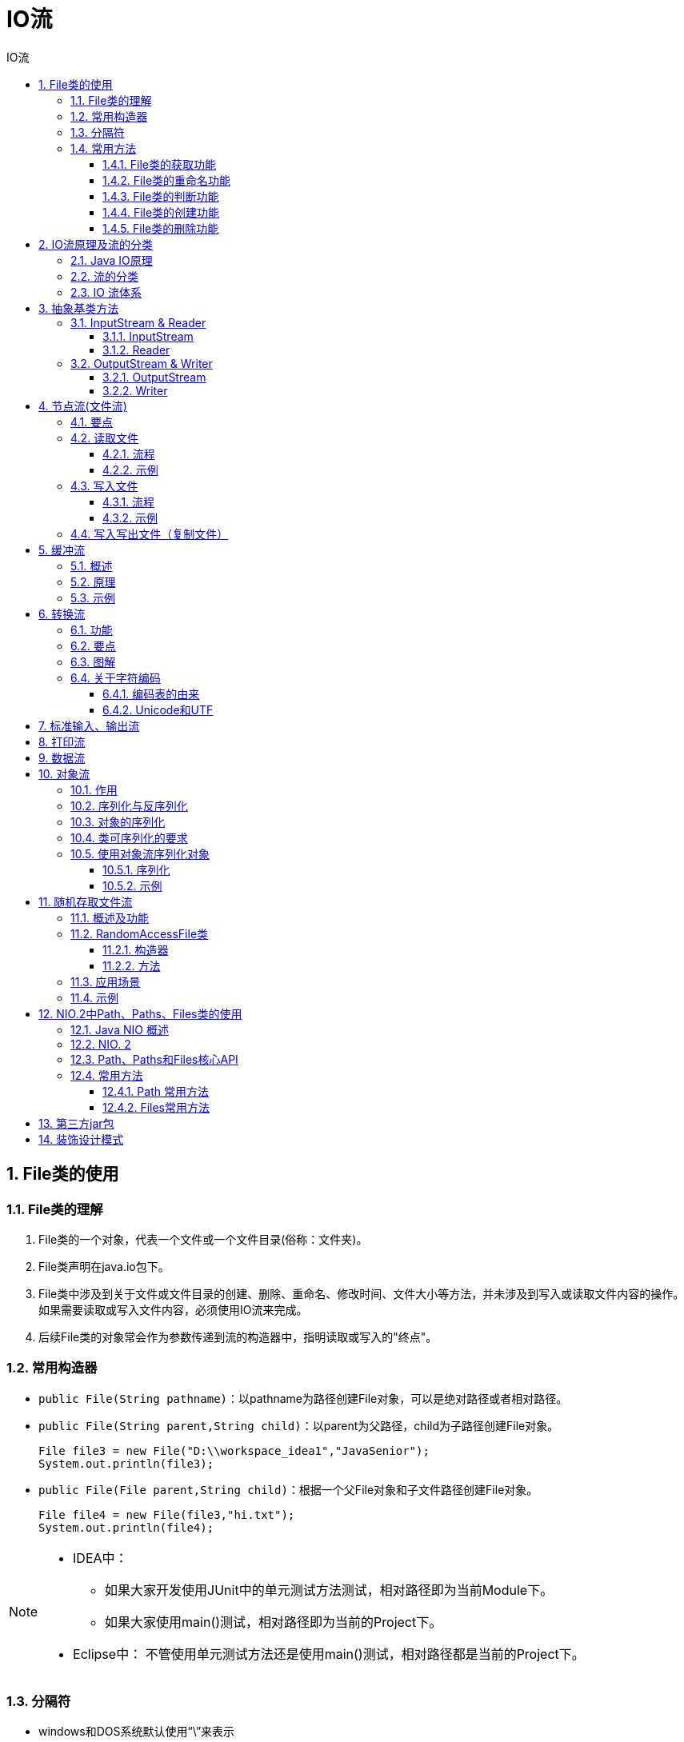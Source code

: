 = IO流
:source-highlighter: highlight.js
:source-language: java
:toc: left
:toc-title: IO流
:toclevels: 3
:sectnums:

== File类的使用
=== File类的理解
. File类的一个对象，代表一个文件或一个文件目录(俗称：文件夹)。
. File类声明在java.io包下。
. File类中涉及到关于文件或文件目录的创建、删除、重命名、修改时间、文件大小等方法，并未涉及到写入或读取文件内容的操作。 +
如果需要读取或写入文件内容，必须使用IO流来完成。
. 后续File类的对象常会作为参数传递到流的构造器中，指明读取或写入的"终点"。

=== 常用构造器
- `public File(String pathname)`：以pathname为路径创建File对象，可以是绝对路径或者相对路径。
- `public File(String parent,String child)`：以parent为父路径，child为子路径创建File对象。
+
----
File file3 = new File("D:\\workspace_idea1","JavaSenior");
System.out.println(file3);
----
- `public File(File parent,String child)`：根据一个父File对象和子文件路径创建File对象。
+
----
File file4 = new File(file3,"hi.txt");
System.out.println(file4);
----

[NOTE]
====
- IDEA中：
* 如果大家开发使用JUnit中的单元测试方法测试，相对路径即为当前Module下。
* 如果大家使用main()测试，相对路径即为当前的Project下。
- Eclipse中：
不管使用单元测试方法还是使用main()测试，相对路径都是当前的Project下。
====

=== 分隔符
- windows和DOS系统默认使用“\”来表示
- UNIX和URL使用“/”来表示

Java程序支持跨平台运行，因此路径分隔符要慎用。 +
为了解决这个隐患，File类提供了一个常量： +
`public static final String separator`：根据操作系统，动态的提供分隔符。

=== 常用方法
==== File类的获取功能
. **public String getAbsolutePath()：**获取绝对路径
. **public String getPath()：**获取路径
. **public String getName()：**获取名称
. **public String getParent()：**获取上层文件目录路径。若无，返回null。
. **public long length()：**获取文件长度（即：字节数）。不能获取目录的长度。
. **public long lastModified()：**获取最后一次的修改时间，毫秒值。
. **public String[] list()：**获取指定目录下的所有文件或者文件目录的名称数组。
. **public File[] listFiles()：**获取指定目录下的所有文件或者文件目录的File数组。

==== File类的重命名功能
- **public boolean renameTo(File dest)：**把文件重命名为指定的文件路径。

.例
----
File file1 = new File("hello.txt");
File file2 = new File("D:\\io\\hi.txt");

boolean renameTo = file2.renameTo(file1);<1>
System.out.println(renameTo);
----
<1> 要想保证返回true,需要file1在硬盘中是存在的，且file2不能在硬盘中存在。

==== File类的判断功能
. **public boolean isDirectory()：**判断是否是文件目录
. **public boolean isFile()：**判断是否是文件
. **public boolean exists()：**判断是否存在
. **public boolean canRead()：**判断是否可读
. **public boolean canWrite()：**判断是否可写
. **public boolean isHidden()：**判断是否隐藏

==== File类的创建功能
- **public boolean createNewFile()：**创建文件。若文件存在，则不创建，返回false。
- **public boolean mkdir()：**创建文件目录。如果此文件目录存在，就不创建。如果此文件目录的上层目录不存在，也不创建。
- **public boolean mkdirs()：**创建文件目录。如果上层文件目录不存在，一并创建。
+
NOTE: 注意事项：如果创建文件或者文件目录没有写盘符路径，那么，默认在项目路径下。

==== File类的删除功能
- **public boolean delete()：**删除文件或者文件夹
+
IMPORTANT: Java中的删除不走回收站。 +
要**删除**一个文件目录，该文件目录内**不能包含文件或者文件目录**。

== IO流原理及流的分类
=== Java IO原理
- I/O是Input/Output的缩写， I/O技术是非常实用的技术，用于处理设备之间的数据传输。如**读/写文件，网络通讯**等。
- Java程序中，对于数据的输入/输出操作以“流(stream)” 的方式进行。
- java.io包下提供了各种“流”类和接口，用以获取不同种类的数据，并通过标准的方法输入或输出数据。

=== 流的分类
- 按操作数据单位不同分为：字节流(8 bit)，字符流(16 bit)。
- 按数据流的流向不同分为：输入流，输出流。
- 按流的角色的不同分为：节点流，处理流。
* 节点流：直接从数据源或目的地读写数据。
+
image::images\\节点流.png[align="center"]
* 处理流：不直接连接到数据源或目的地，而是“连接”在已存在的流（节点流或处理流）之上，通过对数据的处理为程序提供更为强大的读写功能。
+
image::images\\处理流.png[align="center"]


.抽象基类
[%header, cols="3*^.^"]
|===
||字节流|字符流
|输入流|InputStream|Reader
|输出流|OutputStream|Witer
|===
- Java的IO流共涉及40多个类，实际上非常规则，都是从如上4个抽象基类派生的。
- 由这四个类派生出来的子类名称都是以其父类名作为子类名后缀。

.流的分类图解
image::images\\流的分类.png[align="center"]

=== IO 流体系
[%header, cols="5*^.^"]
|===
|分类|字节输入流|字节输出流|字符输入流|字符输出流
|抽象基类|*InputStream*|*OutputStream*|*Reader*|*Writer*
|访问文件|*FileInputStream*|*FileOutputStream*|*FileReader*|*FileWriter*
|访问数组|ByteArrayInputStream|ByteArrayOutputStream|CharArrayReader|CharArrayWriter
|访问管道|PipedInputStream|PipedOutputStream|PipedReader|PipedWriter
|访问字符串|||StringReader|StringWriter
|缓冲流|*BufferedInputStream*|*BufferedOutputStream*|*BufferedReader*|*BufferedWriter*
|转换流|||*InputStreamReader*|*OutputStreamWriter*
|对象流|*ObjectInputStream*|*ObjectOutputStream*||
||FilterInputStream|FilterOutputStream|FilterReader|FilterWriter
|打印流||PrintStream||PrintWriter
|推回输入流|PushbackInputStream||PushbackReader|
|特殊流|DataInputStream|DataOutputStream||
|===

== 抽象基类方法
=== InputStream & Reader
. InputStream 和 Reader 是所有输入流的基类。
. InputStream（典型实现：FileInputStream）
- int read()
- int read(byte[] b)
- int read(byte[] b, int off, int len)
. Reader（典型实现：FileReader）
- int read()
- int read(char [] c)
- int read(char [] c, int off, int len)
. 程序中打开的文件 IO 资源不属于内存里的资源，垃圾回收机制无法回收该资源，所以应该显式关闭文件 IO 资源。
. FileInputStream 从文件系统中的某个文件中获得输入字节。FileInputStream用于读取非文本数据之类的原始字节流。要读取字符流，需要使用 FileReader。

==== InputStream
. int read() +
从输入流中读取数据的下一个字节。返回 0 到 255 范围内的 int 字节值。如果因为已经到达流末尾而没有可用的字节，则返回值 -1。
. int read(byte[] b) +
从此输入流中将最多 b.length 个字节的数据读入一个 byte 数组中。如果因为已经到达流末尾而没有可用的字节，则返回值 -1。否则以整数形式返回实际读取的字节数。
. int read(byte[] b, int off,int len) +
将输入流中最多 len 个数据字节读入 byte 数组。尝试读取 len 个字节，但读取的字节也可能小于该值。以整数形式返回实际读取的字节数。如果因为流位于文件末尾而没有可用的字节，则返回值 -1。
. public void close() throws IOException +
关闭此输入流并释放与该流关联的所有系统资源。

==== Reader
. int read() +
读取单个字符。作为整数读取的字符，范围在 0 到 65535 之间 (0x00-0xffff)（2个字节的Unicode码），如果已到达流的末尾，则返回 -1。
. int read(char[] cbuf) +
将字符读入数组。如果已到达流的末尾，则返回 -1。否则返回本次读取的字符数。
. int read(char[] cbuf,int off,int len) +
将字符读入数组的某一部分。存到数组cbuf中，从off处开始存储，最多读len个字符。如果已到达流的末尾，则返回 -1。否则返回本次读取的字符数。
. public void close() throws IOException +
关闭此输入流并释放与该流关联的所有系统资源。

=== OutputStream & Writer
. OutputStream 和 Writer 也非常相似：
- void write(int b/int c);
- void write(byte[] b/char[] cbuf);
- void write(byte[] b/char[] buff, int off, int len);
- void flush();
- void close(); 需要先刷新，再关闭此流
. 因为字符流直接以字符作为操作单位，所以 Writer 可以用字符串来替换字符数组，即以 String 对象作为参数。
- void write(String str);
- void write(String str, int off, int len);
. FileOutputStream 从文件系统中的某个文件中获得输出字节。FileOutputStream用于写出非文本数据之类的原始字节流。要写出字符流，需要使用 FileWriter。

==== OutputStream
. void write(int b) +
将指定的字节写入此输出流。write 的常规协定是：向输出流写入一个字节。要写入的字节是参数 b 的八个低位。b 的 24 个高位将被忽略。 即写入0~255范围的。
. void write(byte[] b) +
将 b.length 个字节从指定的 byte 数组写入此输出流。write(b) 的常规协定是：应该与调用 write(b, 0, b.length) 的效果完全相同。
. void write(byte[] b,int off,int len) +
将指定 byte 数组中从偏移量 off 开始的 len 个字节写入此输出流。
. public void flush()throws IOException +
刷新此输出流并强制写出所有缓冲的输出字节，调用此方法指示应将这些字节立即写入它们预期的目标。
. public void close() throws IOException +
关闭此输出流并释放与该流关联的所有系统资源。

==== Writer
. void write(int c) +
写入单个字符。要写入的字符包含在给定整数值的 16 个低位中，16 高位被忽略。 即写入0 到 65535 之间的Unicode码。
. void write(char[] cbuf) +
写入字符数组。
. void write(char[] cbuf,int off,int len) +
写入字符数组的某一部分。从off开始，写入len个字符。
. void write(String str) +
写入字符串。
. void write(String str,int off,int len) +
写入字符串的某一部分。
. void flush() +
刷新该流的缓冲，则立即将它们写入预期目标。
. public void close() throws IOException +
关闭此输出流并释放与该流关联的所有系统资源。

== 节点流(文件流)
FileInputStream; FileOutputStream; FileReader; FileWriter

=== 要点
. 下文以节点流中的字符流为例，字节流略，步骤类似，将字符型数组(char[])换成字节型数组(byte[])即可。
. 在写入一个文件时，如果使用构造器FileOutputStream(file)或FileOutputStream(file, false)，则目录下有同名文件将被覆盖。
. 如果使用构造器FileOutputStream(file,true)，则目录下的同名文件不会被覆盖，在文件内容末尾追加内容。
. 若只是写入写出文件，可以用字节流来传输文本（字符型）文件，但涉及到要在控制台输出写入的文件时，不能如此操作。
. 注意一定要按示例代码处理异常。
. 字节流操作字节，比如：.mp3，.avi，.rmvb，mp4，.jpg，.doc，.ppt。
. 字符流操作字符，只能操作普通文本文件。最常见的文本文件：.txt，.java，.c，.cpp 等语言的源代码。尤其注意.doc,excel,ppt这些不是文
本文件。

=== 读取文件
==== 流程
. 建立一个流对象，将已存在的一个文件加载进流。 +
`FileReader fr = new FileReader(new File(“Test.txt”));`
. 创建一个临时存放数据的数组。 +
`char[] ch = new char[1024];`
. 调用流对象的读取方法将流中的数据读入到数组中。 +
`fr.read(ch);`
. 关闭资源。 +
`fr.close();`

==== 示例
----
FileReader fileReader = null;
try {
    //1.实例化文件对象
    File file = new File("test.txt");
    //提供数组
    char[] cbuf = new char[5];
    //2.提供流
    fileReader = new FileReader(file);
    //3.写入数据
    int len;
    while ((len = fileReader.read(cbuf)) != -1){
        String s = new String(cbuf, 0, len);
        System.out.print(s);
    }
} catch (IOException e) {
    throw new RuntimeException(e);
} finally {
    if(fileReader != null){
        try {
            //4.关闭资源
            fileReader.close();
        } catch (Exception e) {
            throw new RuntimeException(e);
        }
    }
}
----

=== 写入文件
==== 流程
. 创建流对象，建立数据存放文件。 +
`FileWriter fw = new FileWriter(new File(“Test.txt”));`
. 调用流对象的写入方法，将数据写入流。 +
`fw.write(“atguigu-songhongkang”);`
. 关闭流资源，并将流中的数据清空到文件中。 +
`fw.close();`

==== 示例
----
FileWriter fileWriter = null;
try {
    //1.实例化文件对象
    File file = new File("test1.txt");
    //2.提供流
    fileWriter = new FileWriter(file);
    //3.写入数据
    fileWriter.write("This is a test file1.");
} catch (IOException e) {
    throw new RuntimeException(e);
} finally {
    if(fileWriter != null){
        try {
            fileWriter.close();
        } catch (IOException e) {
            throw new RuntimeException(e);
        }
    }
}
----

=== 写入写出文件（复制文件）
----
FileReader fileReader = null;
FileWriter fileWriter = null;
try {
    File copy = new File("copy.txt");
    File copy1 = new File("copy1.txt");
    fileReader = new FileReader(copy);
    fileWriter = new FileWriter(copy1);
    char[] cnuf = new char[5];
    int len;
    while ((len = fileReader.read(cnuf)) != -1){
        fileWriter.write(cnuf, 0, len);
    }
} catch (IOException e) {
    throw new RuntimeException(e);
}finally {
    try {
        if(fileReader != null)
            fileReader.close();
    } catch (IOException e) {
        throw new RuntimeException(e);
    }
    try {
        if(fileWriter != null)
            fileWriter.close();
    } catch (IOException e) {
        throw new RuntimeException(e);
    }
}
----

== 缓冲流
BufferedInputStream; BufferedOutputStream; BufferedReader; BufferedWriter

=== 概述
. 作用：提供流的读取、写入的速度
. 提高读写速度的原因：内部提供了一个缓冲区
. 处理流，就是“套接”在已有的流的基础上。
. 关闭流的顺序和打开流的顺序相反。只要关闭最外层流即可，关闭最外层流也会相应关闭内层节点流。
. flush()方法的使用：手动将buffer中内容写入文件。
. BufferedReader 可以使用readLine()方法读取整行元素，但是写入内容不包括换行符，写出时需要每次都调用newLine()方法换行。（或：bw.write(data + "\n");）

=== 原理
为了提高数据读写的速度，Java API提供了带缓冲功能的流类，在使用这些流类时，会创建一个内部缓冲区数组，缺省使用8192个字节(8Kb)的缓冲区。

.源码
----
public
class BufferedInputStream extends FilterInputStream {

    private static int DEFAULT_BUFFER_SIZE = 8192;
----

=== 示例
----
BufferedInputStream bis = null;
BufferedOutputStream bos = null;
try {
    bis = new BufferedInputStream(new FileInputStream("D:\\data\\视频\\布朗尼.mp4"));
    bos = new BufferedOutputStream(new FileOutputStream("布洛妮娅.mp4"));

    byte[] data = new byte[5];
    int len;
    while((len = bis.read(data)) != -1){
        bos.write(data, 0, len);
    }
} catch (IOException e) {
    throw new RuntimeException(e);
} finally {
    try {
        if(bis != null)
            bis.close();
    } catch (IOException e) {
        throw new RuntimeException(e);
    }
    try {
        if(bos != null)
            bos.close();
    } catch (IOException e) {
        throw new RuntimeException(e);
    }
}
----

== 转换流
- 字符输入流：InputStreamReader
- 字符输出流：OutputStreamWriter

=== 功能
- InputStreamReader：将InputStream转换为Reader
- OutputStreamWriter：将Writer转换为OutputStream

使用场景：很多时候我们使用转换流来处理文件乱码问题。实现编码和解码的功能。

=== 要点
- 创建转换流时要指明编码集，不写时使用系统默认字符集。
+
----
InputStreamReader isr = new InputStreamReader(fis,"utf-8");<1>
OutputStreamWriter osw = new OutputStreamWriter(fos,"gbk");
----
<1> 此处字符集不区分大小写。
- 输入流的指定编码集要和写入文件的编码集相同，输出流可以指定任意编码集。

=== 图解
image::images\\转换流图解.png[align="center"]

=== 关于字符编码
==== 编码表的由来
计算机只能识别二进制数据，早期由来是电信号。为了方便应用计算机，让它可以识别各个国家的文字。就将各个国家的文字用数字来表示，并一一对应，形成一张表。这就是编码表。
==== 常见的编码表
. ASCII：美国标准信息交换码。用一个字节的7位可以表示。
. ISO8859-1：拉丁码表。欧洲码表。用一个字节的8位表示。
. GB2312：中国的中文编码表。最多两个字节编码所有字符。
. GBK：中国的中文编码表升级，融合了更多的中文文字符号。最多两个字节编码。
. Unicode：国际标准码，融合了目前人类使用的所有字符。为每个字符分配唯一的字符码。所有的文字都用两个字节来表示。
. UTF-8：变长的编码方式，可用1-4个字节来表示一个字符。

[NOTE]
====
- 在Unicode出现之前，所有的字符集都是和具体编码方案绑定在一起的（即字符集≈编码方式），都是直接将字符和最终字节流绑定死了。
- GBK等双字节编码方式，用最高位是1或0表示两个字节和一个字节。
====

==== Unicode和UTF
- Unicode不完美，这里就有三个问题，一个是，我们已经知道，英文字母只用一个字节表示就够了，第二个问题是如何才能区别Unicode和ASCII？计算机怎么知道两个字节表示一个符号，而不是分别表示两个符号呢？第三个，如果和GBK等双字节编码方式一样，用最高位是1或0表示两个字节和一个字节，就少了很多值无法用于表示字符，不够表示所有字符。Unicode在很长一段时间内无法推广，直到互联网的出现。
- 面向传输的众多 UTF（UCS Transfer Format）标准出现了，顾名思义，UTF8就是每次8个位传输数据，而UTF-16就是每次16个位。这是为传输而设计的编码，并使编码无国界，这样就可以显示全世界上所有文化的字符了。
- Unicode只是定义了一个庞大的、全球通用的字符集，并为每个字符规定了唯一确定的编号，具体存储成什么样的字节流，取决于字符编码方案。推荐的Unicode编码是UTF-8和UTF-16。

.图解
image::images\\Unicode和UTF-8图解.png[align="center"]

[NOTE]
====
- ANSI编码，通常指的是平台的默认编码，例如英文操作系统中是ISO-8859-1，中文系统是GBK。
- Unicode字符集只是定义了字符的集合和唯一编号，Unicode编码，则是对UTF-8、UCS-2/UTF-16等具体编码方案的统称而已，并不是具体的编码方案。
====

== 标准输入、输出流
. System.in和System.out分别代表了系统标准的输入和输出设备。
. 默认输入设备是：键盘，输出设备是：显示器。
. System.in的类型是InputStream。
. System.out的类型是PrintStream，其是OutputStream的子类、FilterOutputStream 的子类。
. 重定向：通过System类的setIn，setOut方法对默认设备进行改变。
- public static void setIn(InputStream in)
- public static void setOut(PrintStream out)

.例：从键盘输入字符串，要求将读取到的整行字符串转成大写输出。然后继续进行输入操作，直至当输入“e”或者“exit”时，退出程序。
----
public static void main(String[] args) {
    BufferedReader br = null;
    try {
        // 把"标准"输入流(键盘输入)这个字节流包装成字符流,再包装成缓冲流
        InputStreamReader isr = new InputStreamReader(System.in);
        br = new BufferedReader(isr);

        while (true) {
            System.out.println("请输入字符串：");
            String data = br.readLine();
            if ("e".equalsIgnoreCase(data) || "exit".equalsIgnoreCase(data)) {
                System.out.println("程序结束");
                break;
            }
            // 将读取到的整行字符串转成大写输出
            String upperCase = data.toUpperCase();
            System.out.println(upperCase);

        }
    } catch (IOException e) {
        e.printStackTrace();
    } finally {
        if (br != null) {
            try {
                br.close();
            } catch (IOException e) {
                e.printStackTrace();
            }

        }
    }
}
----

== 打印流
PrintStream; PrintWriter

功能：实现将基本数据类型的数据格式转化为字符串输出。

打印流：PrintStream和PrintWriter +
. 提供了一系列重载的print()和println()方法，用于多种数据类型的输出。
. PrintStream和PrintWriter的输出不会抛出IOException异常。
. PrintStream和PrintWriter有自动flush功能。
. PrintStream 打印的所有字符都使用平台的默认字符编码转换为字节。在需要写入字符而不是写入字节的情况下，应该使用 PrintWriter 类。
. System.out返回的是PrintStream的实例。

.例
----
PrintStream ps = null;
    try {
        FileOutputStream fos = new FileOutputStream(new File("D:\\IO\\text.txt"));
        // 创建打印输出流,设置为自动刷新模式(写入换行符或字节 '\n' 时都会刷新输出缓冲区)
        ps = new PrintStream(fos, true);
        if (ps != null) {// 把标准输出流(控制台输出)改成文件
            System.setOut(ps);
        }


        for (int i = 0; i <= 255; i++) { // 输出ASCII字符
            System.out.print((char) i);
            if (i % 50 == 0) { // 每50个数据一行
                System.out.println(); // 换行
            }
        }


    } catch (FileNotFoundException e) {
        e.printStackTrace();
    } finally {
        if (ps != null) {
            ps.close();
        }
    }

}
----

== 数据流
. 为了方便地操作Java语言的基本数据类型和String的数据，可以使用数据流。
. 数据流有两个类：(用于读取和写出基本数据类型、String类的数据）
- DataInputStream 和 DataOutputStream
- 分别“套接”在 InputStream 和 OutputStream 子类的流上
. DataInputStream中的方法
+
[cols="2*^.^"]
|===
|boolean readBoolean()|byte readByte()
|char readChar()|float readFloat()
|double readDouble()|short readShort()
|long readLong()|int readInt()
|String readUTF()|void readFully(byte[] b)
|===
. DataOutputStream中的方法
- 将上述的方法的read改为相应的write即可。

.例：将内存中的字符串、基本数据类型的变量写出到文件中。
----
//两个示例均必须用try-catch-finally处理异常，此处省略！！
@Test
public void test3() throws IOException {
    //1.
    DataOutputStream dos = new DataOutputStream(new FileOutputStream("data.txt"));
    //2.
    dos.writeUTF("刘建辰");
    dos.flush();//刷新操作，将内存中的数据写入文件
    dos.writeInt(23);
    dos.flush();
    dos.writeBoolean(true);
    dos.flush();
    //3.
    dos.close();


}
----
.例：将文件中存储的基本数据类型变量和字符串读取到内存中，保存在变量中。
----
@Test
public void test4() throws IOException {
    //1.
    DataInputStream dis = new DataInputStream(new FileInputStream("data.txt"));
    //2.
    String name = dis.readUTF();
    int age = dis.readInt();
    boolean isMale = dis.readBoolean();

    System.out.println("name = " + name);
    System.out.println("age = " + age);
    System.out.println("isMale = " + isMale);

    //3.
    dis.close();

}
----
IMPORTANT: 注意点：读取不同类型的数据的顺序要与当初写入文件时，保存的数据的顺序一致！ +
两个示例均必须用try-catch-finally处理异常，此处省略！！

== 对象流
ObjectInputStream; OjbectOutputSteam

=== 作用
用于存储和读取基本数据类型数据或对象的处理流。它的强大之处就是可以把Java中的对象写入到数据源中，也能把对象从数据源中还原回来。

IMPORTANT: ObjectOutputStream和ObjectInputStream不能序列化static和transient修饰的成员变量。

=== 序列化与反序列化
- 序列化：用ObjectOutputStream类保存基本类型数据或对象的机制
- 反序列化：用ObjectInputStream类读取基本类型数据或对象的机制

=== 对象的序列化
- 对象序列化机制允许把内存中的Java对象转换成平台无关的二进制流，从而允许把这种二进制流持久地保存在磁盘上，或通过网络将这种二进制流传输到另一个网络节点。 +
当其它程序获取了这种二进制流，就可以恢复成原来的Java对象。
- 序列化的好处在于可将任何实现了Serializable接口的对象转化为字节数据，使其在保存和传输时可被还原。
- 序列化是 RMI（Remote Method Invoke – 远程方法调用）过程的参数和返回值都必须实现的机制，而 RMI 是 JavaEE 的基础。因此序列化机制是JavaEE 平台的基础。

=== 类可序列化的要求
. 让某个类是可序列化的，该类必须实现以下两个接口：
- Serializable（常用）
- Externalizable
. 类内部的属性也必须是可序列化的。
+
NOTE: 基本数据类型都是可序列化的。
. 凡是实现Serializable接口的类都要有一个表示序列化版本标识符的静态变量：`private static final long serialVersionUID;`

[discrete]
==== 关于serialVersionUID
- serialVersionUID用来表明类的不同版本间的兼容性。简言之，其目的是以序列化对象进行版本控制，有关各版本反序列化时是否兼容。
- 如果类没有显示定义这个静态常量，它的值是Java运行时环境根据类的内部细节自动生成的。若类的实例变量做了修改，serialVersionUID 可能发生变化。故建议，
显式声明。

简单来说，Java的序列化机制是通过在运行时判断类的serialVersionUID来验证版本一致性的。在进行反序列化时，JVM会把传来的字节流中的serialVersionUID与本地相应实体类的serialVersionUID进行比较，如果相同就认为是一致的，可以进行反序列化，否则就会出现序列化版本不一致的异常。(InvalidCastException)

=== 使用对象流序列化对象
若某个类实现了 Serializable 接口，该类的对象就是可序列化的。

==== 序列化
- 创建一个 ObjectOutputStream。
- 调用 ObjectOutputStream 对象的 writeObject(对象) 方法输出可序列化对象。
- 注意写出一次，操作flush()一次。
==== 反序列化
- 创建一个 ObjectInputStream。
- 调用 readObject() 方法读取流中的对象。

==== 示例
以下代码中的Persion类是一个可序列化的类。

.对象流序列化示例
[%collapsible]
====
----
ObjectOutputStream oos = null;
try {
    oos = new ObjectOutputStream(new FileOutputStream("objectData.dat"));

    Persion tom = new Persion("Tom", 34);
    oos.writeObject(tom);
    oos.flush();
    Persion bob = new Persion("Bob", 14);
    oos.writeObject(bob);
    oos.flush();
} catch (IOException e) {
    throw new RuntimeException(e);
} finally {
    try {
        if(oos != null)
            oos.close();
    } catch (IOException e) {
        throw new RuntimeException(e);
    }
}
----
====
.对象流反序列化示例
[%collapsible]
====
----
ObjectInputStream ois = null;
try {
    ois = new ObjectInputStream(new FileInputStream("objectData.dat"));
    Persion tom = (Persion) ois.readObject();
    System.out.println(tom);
    Persion bob = (Persion) ois.readObject();
    System.out.println(bob);
} catch (IOException e) {
    throw new RuntimeException(e);
} catch (ClassNotFoundException e) {
    throw new RuntimeException(e);
} finally {
    if(ois != null) {
        try {
            ois.close();
        } catch (IOException e) {
            throw new RuntimeException(e);
        }
    }
}
----
====

== 随机存取文件流
RandomAccessFile

=== 概述及功能
. RandomAccessFile 声明在java.io包下，但直接继承于java.lang.Object类。并且它实现了DataInput、DataOutput这两个接口，也就意味着这个类既可以读也可以写。
. RandomAccessFile作为输出流时，写出到的文件如果不存在，则在执行过程中自动创建。如果写出到的文件存在，则会对原有文件内容进行覆盖。**（默认情况下，从头覆盖）**
. RandomAccessFile 类支持 “随机访问” 的方式，程序可以直接跳到文件的任意地方来读、写文件。
- 支持只访问文件的部分内容。
- 可以向已存在的文件后追加内容。

=== RandomAccessFile类
==== 构造器
- `public RandomAccessFile(File file, String mode)`
- `public RandomAccessFile(String name, String mode)`

创建 RandomAccessFile 类实例需要指定一个 mode 参数，该参数指
定 RandomAccessFile 的访问模式：

- r: 以只读方式打开。
- rw：打开以便读取和写入。
- rwd:打开以便读取和写入；同步文件内容的更新。
- rws:打开以便读取和写入；同步文件内容和元数据的更新。

模式为只读(r)时不会创建文件，而是会去读取一个已经存在的文件，如果读取的文件不存在会出现异常。 +
模式为读写(rw)时，如果文件不存在会去创建文件。

==== 方法
. RandomAccessFile 对象包含一个记录指针，用以标示当前读写处的位置。 +
RandomAccessFile 类对象可以自由移动记录指针：
- long getFilePointer()：获取文件记录指针的当前位置
- void seek(long pos)：将文件记录指针定位到 pos 位置

=== 应用场景
RandomAccessFile类可以实现一个多线程断点下载的功能。 +
下载工具在下载前都会建立两个临时文件，一个是与被下载文件大小相同的空文件，另一个是记录文件指针的位置文件，每次暂停的时候，都会保存上一次的指针，然后断点下载的时候，会继续从上一次的地方下载，从而实现断点下载或上传的功能。

=== 示例
.使用RandomAccessFile实现数据的插入效果
----
RandomAccessFile raf1 = new RandomAccessFile("hello.txt","rw");

raf1.seek(3);//将指针调到角标为3的位置
//保存指针3后面的所有数据到StringBuilder中
StringBuilder builder = new StringBuilder((int) new File("hello.txt").length());<1>
byte[] buffer = new byte[20];
int len;
while((len = raf1.read(buffer)) != -1){
    builder.append(new String(buffer,0,len)) ;
}
//调回指针，写入“xyz”
raf1.seek(3);
raf1.write("xyz".getBytes());

//将StringBuilder中的数据写入到文件中
raf1.write(builder.toString().getBytes());

raf1.close();
----
<1> 可以考虑将StringBuilder替换为ByteArrayOutputStream。使用示例如下：

.**ByteArrayOutputStream流**的使用示例
[%collapsible]
====
----
package com.atguigu.java1;

import java.io.BufferedReader;
import java.io.FileInputStream;
import java.io.IOException;
import java.io.InputStreamReader;

import org.junit.Test;

public class ByteArrayOutputStreamTest {

	@Test
	public void test1() throws Exception {
		FileInputStream fis = new FileInputStream("abc.txt");
		String info = readStringFromInputStream(fis);
		System.out.println(info);
	}

	private String readStringFromInputStream(FileInputStream fis) throws IOException {
		// 方式一：可能出现乱码
		// String content = "";
		// byte[] buffer = new byte[1024];
		// int len;
		// while((len = fis.read(buffer)) != -1){
		// content += new String(buffer);
		// }
		// return content;

		// 方式二：BufferedReader
		BufferedReader reader = new BufferedReader(new InputStreamReader(fis));
		char[] buf = new char[10];
		int len;
		String str = "";
		while ((len = reader.read(buf)) != -1) {
			str += new String(buf, 0, len);
		}
		return str;

		// 方式三：避免出现乱码
		// ByteArrayOutputStream baos = new ByteArrayOutputStream();
		// byte[] buffer = new byte[10];
		// int len;
		// while ((len = fis.read(buffer)) != -1) {
		// baos.write(buffer, 0, len);
		// }
		//
		// return baos.toString();
	}
}

----
====

== NIO.2中Path、Paths、Files类的使用
=== Java NIO 概述
- Java NIO (New IO，Non-Blocking IO)是从Java 1.4版本开始引入的一套新的IO API，可以替代标准的Java IO API。NIO与原来的IO有同样的作用和目
的，但是使用的方式完全不同，NIO支持面向缓冲区的(IO是面向流的)、基于通道的IO操作。NIO将以更加高效的方式进行文件的读写操作。
- Java API中提供了两套NIO，一套是针对标准输入输出NIO，另一套就是网络编程NIO。

- java.nio.channels.Channel
* FileChannel:处理本地文件
* SocketChannel：TCP网络编程的客户端的Channel
* ServerSocketChannel:TCP网络编程的服务器端的Channel
* DatagramChannel：UDP网络编程中发送端和接收端的Channel

=== NIO. 2
随着 JDK 7 的发布，Java对NIO进行了极大的扩展，增强了对文件处理和文件系统特性的支持，以至于我们称他们为 NIO.2。因为 NIO 提供的一些功能，NIO已经成为文件处理中越来越重要的部分。

=== Path、Paths和Files核心API
- 早期的Java只提供了一个File类来访问文件系统，但File类的功能比较有限，所提供的方法性能也不高。而且，大多数方法在出错时仅返回失败，并不会提供异常信息。
- NIO. 2为了弥补这种不足，引入了Path接口，代表一个平台无关的平台路径，描述了目录结构中文件的位置。Path可以看成是File类的升级版本，实际引用的资源也可以不存在。
- 同时，NIO.2在java.nio.file包下还提供了Files、Paths工具类，Files包含了大量静态的工具方法来操作文件；Paths则包含了两个返回Path的静态工厂方法。

* Paths 类提供的静态 get() 方法用来获取 Path 对象：
** static Path get(String first, String … more) : 用于将多个字符串串连成路径。
** static Path get(URI uri): 返回指定uri对应的Path路径。

=== 常用方法
==== Path 常用方法
. String toString() ： 返回调用 Path 对象的字符串表示形式。
. boolean startsWith(String path) : 判断是否以 path 路径开始。
. boolean endsWith(String path) : 判断是否以 path 路径结束。
. boolean isAbsolute() : 判断是否是绝对路径。
. Path getParent() ：返回Path对象包含整个路径，不包含 Path 对象指定的文件路径。
. Path getRoot() ：返回调用 Path 对象的根路径。
. Path getFileName() : 返回与调用 Path 对象关联的文件名。
. int getNameCount() : 返回Path 根目录后面元素的数量。
. Path getName(int idx) : 返回指定索引位置 idx 的路径名称。
. Path toAbsolutePath() : 作为绝对路径返回调用 Path 对象。
. Path resolve(Path p) :合并两个路径，返回合并后的路径对应的Path对象。
. File toFile(): 将Path转化为File类的对象。

==== Files常用方法
java.nio.file.Files 用于操作文件或目录的工具类。

. Path copy(Path src, Path dest, CopyOption … how) : 文件的复制。
. Path createDirectory(Path path, FileAttribute<?> … attr) : 创建一个目录。
. Path createFile(Path path, FileAttribute<?> … arr) : 创建一个文件。
. void delete(Path path) : 删除一个文件/目录，如果不存在，执行报错。
. void deleteIfExists(Path path) : Path对应的文件/目录如果存在，执行删除。
. Path move(Path src, Path dest, CopyOption…how) : 将 src 移动到 dest 位置。
. long size(Path path) : 返回 path 指定文件的大小。

//
- Files常用方法：用于判断
. boolean exists(Path path, LinkOption … opts) : 判断文件是否存在。
. boolean isDirectory(Path path, LinkOption … opts) : 判断是否是目录。
. boolean isRegularFile(Path path, LinkOption … opts) : 判断是否是文件。
. boolean isHidden(Path path) : 判断是否是隐藏文件。
. boolean isReadable(Path path) : 判断文件是否可读。
. boolean isWritable(Path path) : 判断文件是否可写。
. boolean notExists(Path path, LinkOption … opts) : 判断文件是否不存在。
- Files常用方法：用于操作内容。
. SeekableByteChannel newByteChannel(Path path, OpenOption…how) : 获取与指定文件的连接，how 指定打开方式。
. DirectoryStream<Path> newDirectoryStream(Path path) : 打开 path 指定的目录。
. InputStream newInputStream(Path path, OpenOption…how):获取 InputStream 对象。
. OutputStream newOutputStream(Path path, OpenOption…how) : 获取 OutputStream 对象。

== 第三方jar包
可以使用第三方jar实现数据的读写。

== 装饰设计模式
见《link:拓展：装饰设计模式.pdf[扩展：装饰设计模式]》。